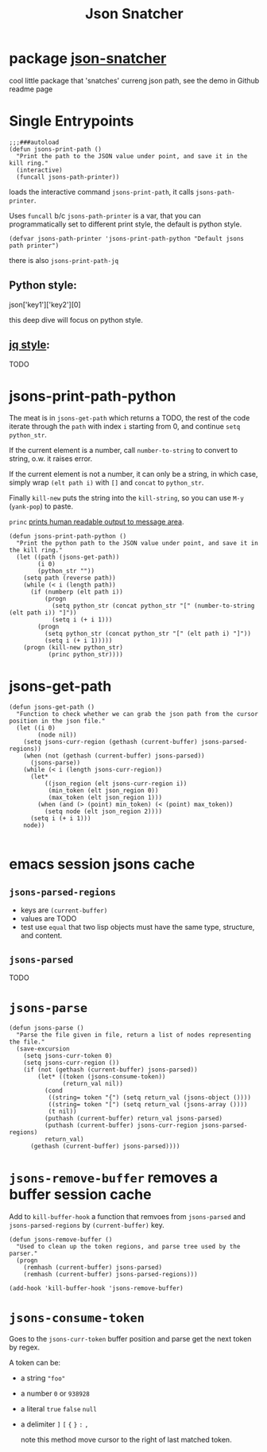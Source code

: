 #+TITLE: Json Snatcher

* package [[https://github.com/sterlingg/json-snatcher][json-snatcher]]
cool little package that 'snatches' curreng json path, see the demo in Github readme page
* Single  Entrypoints
#+begin_src elisp
;;;###autoload
(defun jsons-print-path ()
  "Print the path to the JSON value under point, and save it in the kill ring."
  (interactive)
  (funcall jsons-path-printer))
#+end_src
loads the interactive command =jsons-print-path=, it calls =jsons-path-printer=.

Uses =funcall= b/c =jsons-path-printer= is a var, that you can programmatically set to different print style, the default is python style.

#+begin_src elisp
(defvar jsons-path-printer 'jsons-print-path-python "Default jsons path printer")
#+end_src

there is also =jsons-print-path-jq=
** Python style:
json['key1']['key2'][0]

this deep dive will focus on python style.
** [[https://stedolan.github.io/jq/][jq style]]:
TODO

* jsons-print-path-python
The meat is in =jsons-get-path= which returns a TODO, the rest of the code iterate through the =path= with index =i= starting from 0, and continue =setq python_str=.

If the current element is a number, call =number-to-string= to convert to string, o.w. it raises error.

If the current element is not a number, it can only be a string, in which case, simply wrap =(elt path i)= with =[]= and =concat= to =python_str=.

Finally =kill-new= puts the string into the =kill-string=, so you can use =M-y= (=yank-pop=) to paste.

=princ= [[http://ergoemacs.org/emacs/elisp_printing.html][prints human readable output to message area]].
#+begin_src elisp
(defun jsons-print-path-python ()
  "Print the python path to the JSON value under point, and save it in the kill ring."
  (let ((path (jsons-get-path))
        (i 0)
        (python_str ""))
    (setq path (reverse path))
    (while (< i (length path))
      (if (numberp (elt path i))
          (progn
            (setq python_str (concat python_str "[" (number-to-string (elt path i)) "]"))
            (setq i (+ i 1)))
        (progn
          (setq python_str (concat python_str "[" (elt path i) "]"))
          (setq i (+ i 1)))))
    (progn (kill-new python_str)
           (princ python_str))))
#+end_src

* jsons-get-path
#+begin_src elisp
(defun jsons-get-path ()
  "Function to check whether we can grab the json path from the cursor position in the json file."
  (let ((i 0)
        (node nil))
    (setq jsons-curr-region (gethash (current-buffer) jsons-parsed-regions))
    (when (not (gethash (current-buffer) jsons-parsed))
      (jsons-parse))
    (while (< i (length jsons-curr-region))
      (let*
          ((json_region (elt jsons-curr-region i))
           (min_token (elt json_region 0))
           (max_token (elt json_region 1)))
        (when (and (> (point) min_token) (< (point) max_token))
          (setq node (elt json_region 2))))
      (setq i (+ i 1)))
    node))

#+end_src
* emacs session jsons cache
** =jsons-parsed-regions=
- keys are =(current-buffer)=
- values are TODO
- test use =equal= that two lisp objects must have the same type, structure, and content.
** =jsons-parsed=
TODO

* =jsons-parse=
#+begin_src elisp
(defun jsons-parse ()
  "Parse the file given in file, return a list of nodes representing the file."
  (save-excursion
    (setq jsons-curr-token 0)
    (setq jsons-curr-region ())
    (if (not (gethash (current-buffer) jsons-parsed))
        (let* ((token (jsons-consume-token))
               (return_val nil))
          (cond
           ((string= token "{") (setq return_val (jsons-object ())))
           ((string= token "[") (setq return_val (jsons-array ())))
           (t nil))
          (puthash (current-buffer) return_val jsons-parsed)
          (puthash (current-buffer) jsons-curr-region jsons-parsed-regions)
          return_val)
      (gethash (current-buffer) jsons-parsed))))
#+end_src
* =jsons-remove-buffer= removes a buffer session cache

Add to =kill-buffer-hook= a function that remvoes from =jsons-parsed= and =jsons-parsed-regions= by =(current-buffer)= key.
#+begin_src elisp
(defun jsons-remove-buffer ()
  "Used to clean up the token regions, and parse tree used by the parser."
  (progn
    (remhash (current-buffer) jsons-parsed)
    (remhash (current-buffer) jsons-parsed-regions)))

(add-hook 'kill-buffer-hook 'jsons-remove-buffer)
#+end_src
* =jsons-consume-token=
Goes to the =jsons-curr-token= buffer position and parse get the next token by regex.

A token can be:
- a string ="foo"=
- a number =0= or =938928=
- a literal =true= =false= =null=
- a delimiter =]= =[= ={= =}= =:= =,=

  note this method move cursor to the right of last matched token.
